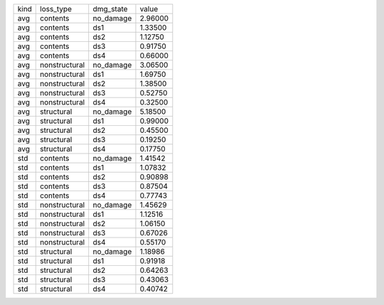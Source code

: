 +------+---------------+-----------+---------+
| kind | loss_type     | dmg_state | value   |
+------+---------------+-----------+---------+
| avg  | contents      | no_damage | 2.96000 |
+------+---------------+-----------+---------+
| avg  | contents      | ds1       | 1.33500 |
+------+---------------+-----------+---------+
| avg  | contents      | ds2       | 1.12750 |
+------+---------------+-----------+---------+
| avg  | contents      | ds3       | 0.91750 |
+------+---------------+-----------+---------+
| avg  | contents      | ds4       | 0.66000 |
+------+---------------+-----------+---------+
| avg  | nonstructural | no_damage | 3.06500 |
+------+---------------+-----------+---------+
| avg  | nonstructural | ds1       | 1.69750 |
+------+---------------+-----------+---------+
| avg  | nonstructural | ds2       | 1.38500 |
+------+---------------+-----------+---------+
| avg  | nonstructural | ds3       | 0.52750 |
+------+---------------+-----------+---------+
| avg  | nonstructural | ds4       | 0.32500 |
+------+---------------+-----------+---------+
| avg  | structural    | no_damage | 5.18500 |
+------+---------------+-----------+---------+
| avg  | structural    | ds1       | 0.99000 |
+------+---------------+-----------+---------+
| avg  | structural    | ds2       | 0.45500 |
+------+---------------+-----------+---------+
| avg  | structural    | ds3       | 0.19250 |
+------+---------------+-----------+---------+
| avg  | structural    | ds4       | 0.17750 |
+------+---------------+-----------+---------+
| std  | contents      | no_damage | 1.41542 |
+------+---------------+-----------+---------+
| std  | contents      | ds1       | 1.07832 |
+------+---------------+-----------+---------+
| std  | contents      | ds2       | 0.90898 |
+------+---------------+-----------+---------+
| std  | contents      | ds3       | 0.87504 |
+------+---------------+-----------+---------+
| std  | contents      | ds4       | 0.77743 |
+------+---------------+-----------+---------+
| std  | nonstructural | no_damage | 1.45629 |
+------+---------------+-----------+---------+
| std  | nonstructural | ds1       | 1.12516 |
+------+---------------+-----------+---------+
| std  | nonstructural | ds2       | 1.06150 |
+------+---------------+-----------+---------+
| std  | nonstructural | ds3       | 0.67026 |
+------+---------------+-----------+---------+
| std  | nonstructural | ds4       | 0.55170 |
+------+---------------+-----------+---------+
| std  | structural    | no_damage | 1.18986 |
+------+---------------+-----------+---------+
| std  | structural    | ds1       | 0.91918 |
+------+---------------+-----------+---------+
| std  | structural    | ds2       | 0.64263 |
+------+---------------+-----------+---------+
| std  | structural    | ds3       | 0.43063 |
+------+---------------+-----------+---------+
| std  | structural    | ds4       | 0.40742 |
+------+---------------+-----------+---------+